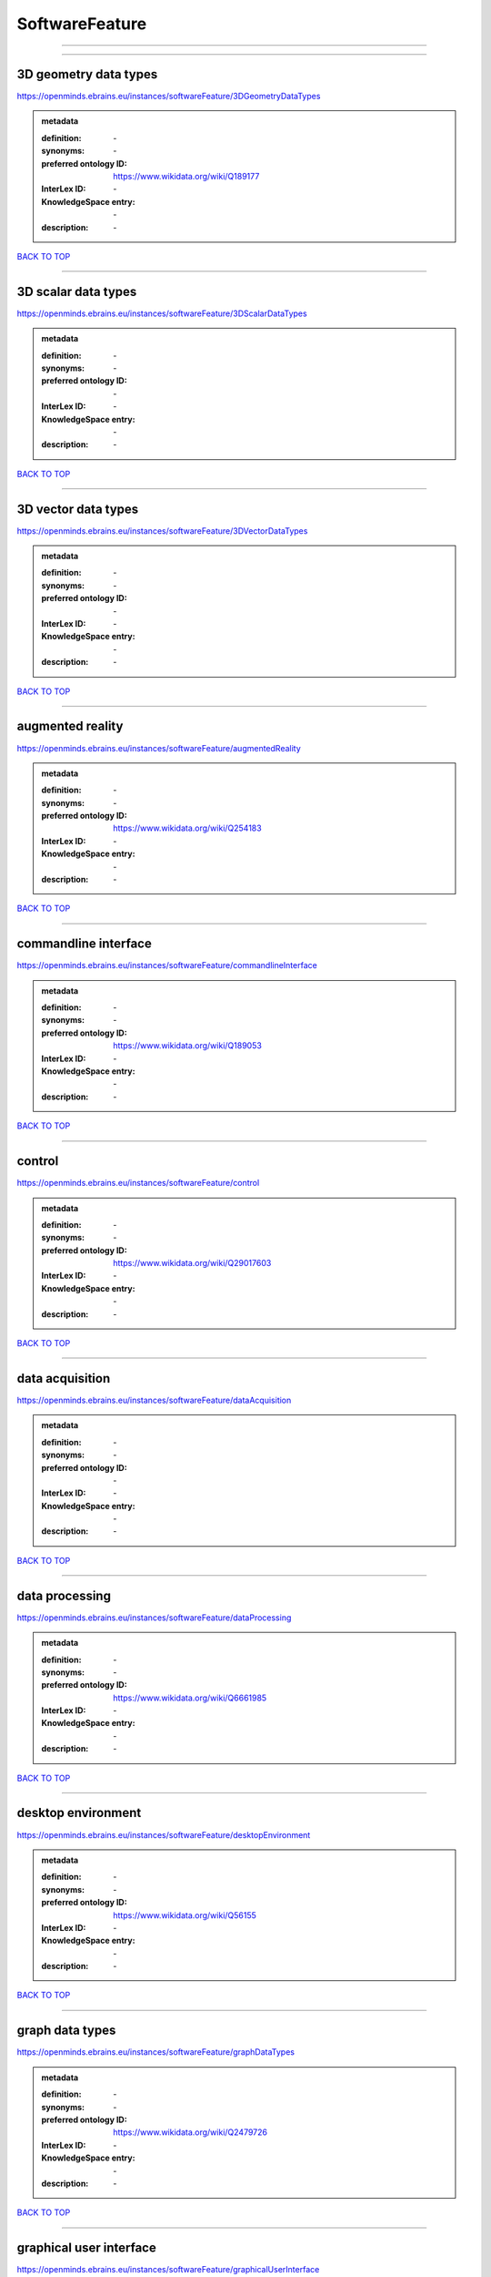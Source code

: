 ###############
SoftwareFeature
###############

------------

------------

3D geometry data types
----------------------

https://openminds.ebrains.eu/instances/softwareFeature/3DGeometryDataTypes

.. admonition:: metadata

   :definition: \-
   :synonyms: \-
   :preferred ontology ID: https://www.wikidata.org/wiki/Q189177
   :InterLex ID: \-
   :KnowledgeSpace entry: \-
   :description: \-

`BACK TO TOP <SoftwareFeature_>`_

------------

3D scalar data types
--------------------

https://openminds.ebrains.eu/instances/softwareFeature/3DScalarDataTypes

.. admonition:: metadata

   :definition: \-
   :synonyms: \-
   :preferred ontology ID: \-
   :InterLex ID: \-
   :KnowledgeSpace entry: \-
   :description: \-

`BACK TO TOP <SoftwareFeature_>`_

------------

3D vector data types
--------------------

https://openminds.ebrains.eu/instances/softwareFeature/3DVectorDataTypes

.. admonition:: metadata

   :definition: \-
   :synonyms: \-
   :preferred ontology ID: \-
   :InterLex ID: \-
   :KnowledgeSpace entry: \-
   :description: \-

`BACK TO TOP <SoftwareFeature_>`_

------------

augmented reality
-----------------

https://openminds.ebrains.eu/instances/softwareFeature/augmentedReality

.. admonition:: metadata

   :definition: \-
   :synonyms: \-
   :preferred ontology ID: https://www.wikidata.org/wiki/Q254183
   :InterLex ID: \-
   :KnowledgeSpace entry: \-
   :description: \-

`BACK TO TOP <SoftwareFeature_>`_

------------

commandline interface
---------------------

https://openminds.ebrains.eu/instances/softwareFeature/commandlineInterface

.. admonition:: metadata

   :definition: \-
   :synonyms: \-
   :preferred ontology ID: https://www.wikidata.org/wiki/Q189053
   :InterLex ID: \-
   :KnowledgeSpace entry: \-
   :description: \-

`BACK TO TOP <SoftwareFeature_>`_

------------

control
-------

https://openminds.ebrains.eu/instances/softwareFeature/control

.. admonition:: metadata

   :definition: \-
   :synonyms: \-
   :preferred ontology ID: https://www.wikidata.org/wiki/Q29017603
   :InterLex ID: \-
   :KnowledgeSpace entry: \-
   :description: \-

`BACK TO TOP <SoftwareFeature_>`_

------------

data acquisition
----------------

https://openminds.ebrains.eu/instances/softwareFeature/dataAcquisition

.. admonition:: metadata

   :definition: \-
   :synonyms: \-
   :preferred ontology ID: \-
   :InterLex ID: \-
   :KnowledgeSpace entry: \-
   :description: \-

`BACK TO TOP <SoftwareFeature_>`_

------------

data processing
---------------

https://openminds.ebrains.eu/instances/softwareFeature/dataProcessing

.. admonition:: metadata

   :definition: \-
   :synonyms: \-
   :preferred ontology ID: https://www.wikidata.org/wiki/Q6661985
   :InterLex ID: \-
   :KnowledgeSpace entry: \-
   :description: \-

`BACK TO TOP <SoftwareFeature_>`_

------------

desktop environment
-------------------

https://openminds.ebrains.eu/instances/softwareFeature/desktopEnvironment

.. admonition:: metadata

   :definition: \-
   :synonyms: \-
   :preferred ontology ID: https://www.wikidata.org/wiki/Q56155
   :InterLex ID: \-
   :KnowledgeSpace entry: \-
   :description: \-

`BACK TO TOP <SoftwareFeature_>`_

------------

graph data types
----------------

https://openminds.ebrains.eu/instances/softwareFeature/graphDataTypes

.. admonition:: metadata

   :definition: \-
   :synonyms: \-
   :preferred ontology ID: https://www.wikidata.org/wiki/Q2479726
   :InterLex ID: \-
   :KnowledgeSpace entry: \-
   :description: \-

`BACK TO TOP <SoftwareFeature_>`_

------------

graphical user interface
------------------------

https://openminds.ebrains.eu/instances/softwareFeature/graphicalUserInterface

.. admonition:: metadata

   :definition: \-
   :synonyms: \-
   :preferred ontology ID: https://www.wikidata.org/wiki/Q782543
   :InterLex ID: \-
   :KnowledgeSpace entry: \-
   :description: \-

`BACK TO TOP <SoftwareFeature_>`_

------------

heterogeneous architecture
--------------------------

https://openminds.ebrains.eu/instances/softwareFeature/heterogeneousArchitecture

.. admonition:: metadata

   :definition: \-
   :synonyms: \-
   :preferred ontology ID: https://www.wikidata.org/wiki/Q17111997
   :InterLex ID: \-
   :KnowledgeSpace entry: \-
   :description: \-

`BACK TO TOP <SoftwareFeature_>`_

------------

interactive analysis
--------------------

https://openminds.ebrains.eu/instances/softwareFeature/interactiveAnalysis

.. admonition:: metadata

   :definition: \-
   :synonyms: \-
   :preferred ontology ID: \-
   :InterLex ID: \-
   :KnowledgeSpace entry: \-
   :description: \-

`BACK TO TOP <SoftwareFeature_>`_

------------

matrix data types
-----------------

https://openminds.ebrains.eu/instances/softwareFeature/matrixDataTypes

.. admonition:: metadata

   :definition: \-
   :synonyms: \-
   :preferred ontology ID: https://www.wikidata.org/wiki/Q44337
   :InterLex ID: \-
   :KnowledgeSpace entry: \-
   :description: \-

`BACK TO TOP <SoftwareFeature_>`_

------------

metadata data types
-------------------

https://openminds.ebrains.eu/instances/softwareFeature/metadataDataTypes

.. admonition:: metadata

   :definition: \-
   :synonyms: \-
   :preferred ontology ID: https://www.wikidata.org/wiki/Q180160
   :InterLex ID: \-
   :KnowledgeSpace entry: \-
   :description: \-

`BACK TO TOP <SoftwareFeature_>`_

------------

mobile device
-------------

https://openminds.ebrains.eu/instances/softwareFeature/mobileDevice

.. admonition:: metadata

   :definition: \-
   :synonyms: \-
   :preferred ontology ID: https://www.wikidata.org/wiki/Q5082128
   :InterLex ID: \-
   :KnowledgeSpace entry: \-
   :description: \-

`BACK TO TOP <SoftwareFeature_>`_

------------

modelling
---------

https://openminds.ebrains.eu/instances/softwareFeature/modelling

.. admonition:: metadata

   :definition: \-
   :synonyms: \-
   :preferred ontology ID: https://www.wikidata.org/wiki/Q1116876
   :InterLex ID: \-
   :KnowledgeSpace entry: \-
   :description: \-

`BACK TO TOP <SoftwareFeature_>`_

------------

parallel programming
--------------------

https://openminds.ebrains.eu/instances/softwareFeature/parallelProgramming

.. admonition:: metadata

   :definition: \-
   :synonyms: \-
   :preferred ontology ID: https://www.wikidata.org/wiki/Q232661
   :InterLex ID: \-
   :KnowledgeSpace entry: \-
   :description: \-

`BACK TO TOP <SoftwareFeature_>`_

------------

performance measurement
-----------------------

https://openminds.ebrains.eu/instances/softwareFeature/performanceMeasurement

.. admonition:: metadata

   :definition: \-
   :synonyms: \-
   :preferred ontology ID: https://www.wikidata.org/wiki/Q1771949
   :InterLex ID: \-
   :KnowledgeSpace entry: \-
   :description: \-

`BACK TO TOP <SoftwareFeature_>`_

------------

positional data types
---------------------

https://openminds.ebrains.eu/instances/softwareFeature/positionalDataTypes

.. admonition:: metadata

   :definition: \-
   :synonyms: \-
   :preferred ontology ID: https://www.wikidata.org/wiki/Q1477538
   :InterLex ID: \-
   :KnowledgeSpace entry: \-
   :description: \-

`BACK TO TOP <SoftwareFeature_>`_

------------

presentation visualisation
--------------------------

https://openminds.ebrains.eu/instances/softwareFeature/presentationVisualisation

.. admonition:: metadata

   :definition: \-
   :synonyms: \-
   :preferred ontology ID: https://www.wikidata.org/wiki/Q451553
   :InterLex ID: \-
   :KnowledgeSpace entry: \-
   :description: \-

`BACK TO TOP <SoftwareFeature_>`_

------------

profiling
---------

https://openminds.ebrains.eu/instances/softwareFeature/profiling

.. admonition:: metadata

   :definition: \-
   :synonyms: \-
   :preferred ontology ID: https://www.wikidata.org/wiki/Q1138496
   :InterLex ID: \-
   :KnowledgeSpace entry: \-
   :description: \-

`BACK TO TOP <SoftwareFeature_>`_

------------

provenance
----------

https://openminds.ebrains.eu/instances/softwareFeature/provenance

.. admonition:: metadata

   :definition: \-
   :synonyms: \-
   :preferred ontology ID: https://www.wikidata.org/wiki/Q30105403
   :InterLex ID: \-
   :KnowledgeSpace entry: \-
   :description: \-

`BACK TO TOP <SoftwareFeature_>`_

------------

raster image data types
-----------------------

https://openminds.ebrains.eu/instances/softwareFeature/rasterImageDataTypes

.. admonition:: metadata

   :definition: \-
   :synonyms: \-
   :preferred ontology ID: https://www.wikidata.org/wiki/Q182270
   :InterLex ID: \-
   :KnowledgeSpace entry: \-
   :description: \-

`BACK TO TOP <SoftwareFeature_>`_

------------

scripting interface
-------------------

https://openminds.ebrains.eu/instances/softwareFeature/scriptingInterface

.. admonition:: metadata

   :definition: \-
   :synonyms: \-
   :preferred ontology ID: \-
   :InterLex ID: \-
   :KnowledgeSpace entry: \-
   :description: \-

`BACK TO TOP <SoftwareFeature_>`_

------------

simulation
----------

https://openminds.ebrains.eu/instances/softwareFeature/simulation

.. admonition:: metadata

   :definition: \-
   :synonyms: \-
   :preferred ontology ID: https://www.wikidata.org/wiki/Q925667
   :InterLex ID: \-
   :KnowledgeSpace entry: \-
   :description: \-

`BACK TO TOP <SoftwareFeature_>`_

------------

statistical data types
----------------------

https://openminds.ebrains.eu/instances/softwareFeature/statisticalDataTypes

.. admonition:: metadata

   :definition: \-
   :synonyms: \-
   :preferred ontology ID: https://www.wikidata.org/wiki/Q7604387
   :InterLex ID: \-
   :KnowledgeSpace entry: \-
   :description: \-

`BACK TO TOP <SoftwareFeature_>`_

------------

tensor data types
-----------------

https://openminds.ebrains.eu/instances/softwareFeature/tensorDataTypes

.. admonition:: metadata

   :definition: \-
   :synonyms: \-
   :preferred ontology ID: https://www.wikidata.org/wiki/Q188524
   :InterLex ID: \-
   :KnowledgeSpace entry: \-
   :description: \-

`BACK TO TOP <SoftwareFeature_>`_

------------

tiled display wall
------------------

https://openminds.ebrains.eu/instances/softwareFeature/tiledDisplayWall

.. admonition:: metadata

   :definition: \-
   :synonyms: \-
   :preferred ontology ID: \-
   :InterLex ID: \-
   :KnowledgeSpace entry: \-
   :description: \-

`BACK TO TOP <SoftwareFeature_>`_

------------

time series data types
----------------------

https://openminds.ebrains.eu/instances/softwareFeature/timeSeriesDataTypes

.. admonition:: metadata

   :definition: \-
   :synonyms: \-
   :preferred ontology ID: https://www.wikidata.org/wiki/Q186588
   :InterLex ID: \-
   :KnowledgeSpace entry: \-
   :description: \-

`BACK TO TOP <SoftwareFeature_>`_

------------

vector image data types
-----------------------

https://openminds.ebrains.eu/instances/softwareFeature/vectorImageDataTypes

.. admonition:: metadata

   :definition: \-
   :synonyms: \-
   :preferred ontology ID: https://www.wikidata.org/wiki/Q170130
   :InterLex ID: \-
   :KnowledgeSpace entry: \-
   :description: \-

`BACK TO TOP <SoftwareFeature_>`_

------------

virtual reality
---------------

https://openminds.ebrains.eu/instances/softwareFeature/virtualReality

.. admonition:: metadata

   :definition: \-
   :synonyms: \-
   :preferred ontology ID: https://www.wikidata.org/wiki/Q170519
   :InterLex ID: \-
   :KnowledgeSpace entry: \-
   :description: \-

`BACK TO TOP <SoftwareFeature_>`_

------------

